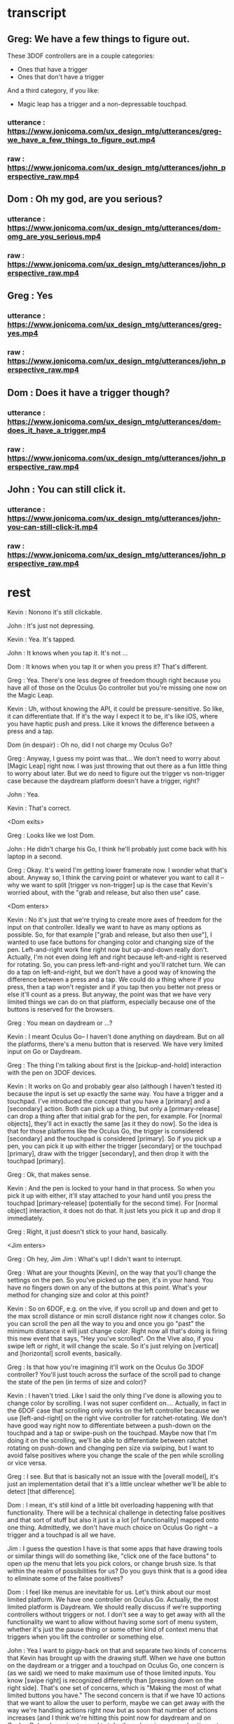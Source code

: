 * transcript
** Greg: We have a few things to figure out.
These 3DOF controllers are in a couple categories:
- Ones that have a trigger
- Ones that don't have a trigger
And a third category, if you like:
- Magic leap has a trigger and a non-depressable touchpad.
*** utterance : https://www.jonicoma.com/ux_design_mtg/utterances/greg-we_have_a_few_things_to_figure_out.mp4
*** raw : https://www.jonicoma.com/ux_design_mtg/utterances/john_perspective_raw.mp4
** Dom : Oh my god, are you serious?
*** utterance : https://www.jonicoma.com/ux_design_mtg/utterances/dom-omg_are_you_serious.mp4
*** raw : https://www.jonicoma.com/ux_design_mtg/utterances/john_perspective_raw.mp4
** Greg : Yes
*** utterance : https://www.jonicoma.com/ux_design_mtg/utterances/greg-yes.mp4
*** raw : https://www.jonicoma.com/ux_design_mtg/utterances/john_perspective_raw.mp4
** Dom : Does it have a trigger though?
*** utterance : https://www.jonicoma.com/ux_design_mtg/utterances/dom-does_it_have_a_trigger.mp4
*** raw : https://www.jonicoma.com/ux_design_mtg/utterances/john_perspective_raw.mp4
** John : You can still click it.
*** utterance : https://www.jonicoma.com/ux_design_mtg/utterances/john-you-can-still-click-it.mp4
*** raw : https://www.jonicoma.com/ux_design_mtg/utterances/john_perspective_raw.mp4
* rest

Kevin : Nonono it's still clickable.

John : It's just not depressing.

Kevin : Yea. It's tapped.

John : It knows when you tap it. It's not ...

Dom : It knows when you tap it or when you press it? That's different.

Greg : Yea. There's one less degree of freedom though right because 
you have all of those on the Oculus Go controller but you're missing 
one now on the Magic Leap.

Kevin : Uh, without knowing the API, it could be pressure-sensitive.
So like, it can differentiate that.
If it's the way I expect it to be, it's like iOS, where you have haptic 
push and press. Like it knows the difference between a press and a tap.


Dom (in despair) : Oh no, did I not charge my Oculus Go?


Greg : Anyway, I guess my point was that... 
We don't need to worry about [Magic Leap] right now.
I was just throwing that out there as a fun little thing to worry about later.
But we do need to figure out the trigger vs non-trigger case because the 
daydream platform doesn't have a trigger, right?

John : Yea.

Kevin : That's correct.

<Dom exits>

Greg : Looks like we lost Dom.

John : He didn't charge his Go, I think he'll probably just come back with his laptop in a second.

Greg : Okay.
It's weird I'm getting lower framerate now.
I wonder what that's about.
Anyway so, I think the carving point or whatever you want to call it -- why we 
want to split [trigger vs non-trigger] up is the case that Kevin's worried about,
with the "grab and release, but also then use" case.

<Dom enters>

Kevin : No it's just that we're trying to create more axes of freedom for the input
on that controller. Ideally we want to have as many options as possible. So, 
for that example ["grab and release, but also then use"], I wanted to use face buttons
for changing color and changing size of the pen. Left-and-right work fine right now but 
up-and-down really don't.
Actually, I'm not even doing left and right because left-and-right is reserved for 
rotating. So, you can press left-and-right and you'll ratchet turn. We can do 
a tap on left-and-right, but we don't have a good way of knowing the difference 
between a press and a tap.
We could do a thing where if you press, then a tap won't register and if you tap 
then you better not press or else it'll count as a press. But anyway, the point 
was that we have very limited things we can do on that platform, especially 
because one of the buttons is reserved for the browsers.

Greg : You mean on daydream or ...?

Kevin : I meant Oculus Go-- I haven't done anything on daydream.
But on all the platforms, there's a menu button that is reserved.
We have very limited input on Go or Daydream.

Greg : The thing I'm talking about first is the [pickup-and-hold] interaction
with the pen on 3DOF devices.

Kevin : It works on Go and probably gear also (although I haven't tested it) 
because the input is set up exactly the same way. You have a trigger and a 
touchpad. I've introduced the concept that you have a [primary] and a [secondary]
action. Both can pick up a thing, but only a [primary-release] can drop a thing 
after that initial grab for the pen, for example. For [normal objects], they'll 
act in exactly the same [as it they do now].
So the idea is that for those platforms like the Oculus Go, the trigger is considered
[secondary] and the touchpad is considered [primary]. So if you pick up a pen, 
you can pick it up with either the trigger [secondary] or the touchpad [primary],
draw with the trigger [secondary], and then drop it with the touchpad [primary].

Greg : Ok, that makes sense.

Kevin : And the pen is locked to your hand in that process. So when you pick it up
with either, it'll stay attached to your hand until you press the touchpad [primary-release]
(potentially for the second time).
For [normal object] interaction, it does not do that. It just lets you pick it up 
and drop it immediately.

Greg : Right, it just doesn't stick to your hand, basically.

<Jim enters>

Greg : Oh hey, Jim
Jim : What's up! I didn't want to interrupt.

Greg : What are your thoughts [Kevin], on the way that you'll change the settings 
on the pen. So you've picked up the pen, it's in your hand. You have no fingers 
down on any of the buttons at this point. What's your method for changing size and
color at this point?

Kevin : So on 6DOF, e.g. on the vive, if you scroll up and down and get to the 
max scroll distance or min scroll distance right now it changes color.
So you can scroll the pen all the way to you and once you go "past" the minimum 
distance it will just change color. Right now all that's doing is firing this 
new event that says, "Hey you've scrolled". On the Vive also, if you swipe left 
or right, it will change the scale. So it's just relying on [vertical] and [horizontal]
scroll events, basically.

Greg : Is that how you're imagining it'll work on the Oculus Go 3DOF controller? 
You'll just touch across the surface of the scroll pad to change the state of the 
pen (in terms of size and color)?

Kevin : I haven't tried. Like I said the only thing I've done is allowing you to 
change color by scrolling. I was not super confident on.... 
Actually, in fact in the 6DOF case that scrolling only works on the left controller 
because we use [left-and-right] on the right vive controller for ratchet-rotating.
We don't have good way right now to differentiate between a push-down on the touchpad
and a tap or swipe-push on the touchpad.
Maybe now that I'm doing it on the scrolling, we'll be able to differentiate between
ratchet rotating on push-down and changing pen size via swiping, but I want to avoid
false positives where you change the scale of the pen while scrolling or vice versa.

Greg : I see. But that is basically not an issue with the [overall model], it's 
just an implementation detail that it's a little unclear whether we'll be able 
to detect [that difference].

Dom : I mean, it's still kind of a little bit overloading happening with that 
functionality. There will be a technical challenge in detecting false positives 
and that sort of stuff but also it just is a lot [of functionality] mapped onto 
one thing. Admittedly, we don't have much choice on Oculus Go right -- a trigger 
and a touchpad is all we have.

Jim : I guess the question I have is that some apps that have drawing tools 
or similar things will do something like, "click one of the face buttons" to 
open up the menu that lets you pick colors, or change brush size. Is that 
within the realm of possibilities for us? Do you guys think that is a good idea
to eliminate some of the false positives?

Dom : I feel like menus are inevitable for us. Let's think about our most 
limited platform. We have one controller on Oculus Go. Actually, the most 
limited platform is Daydream. We should really discuss if we're supporting 
controllers without triggers or not.
I don't see a way to get away with all the functionality we want to allow 
without having some sort of menu system, whether it's just the pause thing or 
some other kind of context menu that triggers when you lift the controller
or something else.

John : Yea I want to piggy-back on that and separate two kinds of concerns 
that Kevin has brought up with the drawing stuff. When we have one button 
on the daydream or a trigger and a touchpad on Oculus Go, one concern is 
(as we said) we need to make maximum use of those limited inputs. You know 
[swipe right] is recognized differently than [pressing down on the right side].
That's one set of concerns, which is "Making the most of what limited buttons 
you have."
The second concern is that if we have 10 actions that we want to allow the user
to perform, maybe we can get away with the way we're handling actions right now but 
as soon that number of actions increases (and I think we're hitting this point 
now for daydream and on Oculus Go) we're going to need to take these learnings 
around action sets and different modes that you're operating in at any given 
time and actually apply it to our app. Along those lines, like what Jim was 
saying, I could see that menu or key sequence or whatever it is to change brush
size or change color being how we introduce these concepts to Hubs.

Jim : I brought it up thinking that Kevin has put a lot of work into the drawing
tool and I wouldn't want us to limit how cool that tool could get because we 
don't have enough buttons for it. Or that it might mess us ratchet turn or something.
Like maybe if it's menu-driven then sure you can do all sorts of things like 
"now it can do particles".

Dom : I also want to have a framework for when we need to add something like this 
we know how. Not just technically -- like whatever library we use. What is our 
design language for talking about it? Right now we're just kind of randomly, 
haphazardly deciding on this stuff as we create it like 
- "Ok, we need to play and pause a video." 
- "Ok, you can click on it to play it or pause it."
 
- "Ok, we need to change the color"
- "Ok, yea you scroll"
We're just haphazardly adding these things.

Jim : It's ad-hoc.

Dom : Yea, and we need a way to... when we're going to add a new feature, it's 
not even a question like we know. It's like 
- "Ok we need to do X",
- "Ok yea, that's obviously going to be in a menu because 'that's-how-we-do-
features-like-X'"

John : Yea piggy-backing off that I think we have enough ideas that have been 
floated out in previous discussions to start prototyping an alternative input-
handling scheme. I have some concerns with trying to make those changes. They're 
not small changes because input ends up touching lots and lots of parts of the 
app and it's really hard to say "Ok we're going to change how the cursor works"
for example. The cursor interacts with a lot of things.
But one question I have that we have yet to answer in our previous discussions 
is, "What's the difference between an action set (which, we may have multiple 
active at a time, like when you point at something that's scrollable your action
sets change such that you have a scrolling action set in your active action sets),
... What's the difference between an action set and key sequences? When I think 
about something like emacs, so much of the versatility comes from the fact that 
you can redefine a key sequence to mean some action in the app, and then you 
can switch modes to activate those key sequences which are very analogous 
to our action-set concepts. I don't think we've ever talked specifically about
key-sequences which I think we can talk about interchangably with the way Dom's 
been saying menus. Like, navigating a menu to select an action is essentially the 
same thing as performing the right key sequence for that action.

Dom : And the kinds of menus I'm envisioning are potentially like gesture-based 
menus where you can learn a gesture-sequence. If you imagine a radial menu where 
once you see it, you can then go [up], and then you go [left], and then you go 
[down]. That motion of going [up]-[left]-[down] can become muscle memory and you 
can perform actions without looking at the menu. That's the KIND of thing I'm 
imagining.

Greg : I'm having a hard time trying to figure out if now is the right time to 
introduce this stuff. Given our current set of features, and the gaps in our 
UX and the arrival of the pen tool, I don't feel that pain. I really feel like 
the pen that Kevin has is introducing another form of modality in the app which 
is namely that you're either holding it or you're not right, so if you're 
holding it, now you're in a different mode, so we can actually remap a significant
percentage of the controller while you're drawing. That gives us a bit of the 
lever to stave off the need for like a wholistic UX for meta-controls. Don't 
forget that we also have the pause mode, so like you said Dom there's a significant
amount of these things that we'll be able to address using that metaphor we 
already have. I want to make sure we don't --

<Jim loads a model>

Greg : oh--
Jim : uh-- 
Greg : It just dropped me out of VR, let me try to come back in.
Jim : It's tiny and I can't see it. I wonder what...
Greg : I just lost my hand but...
Kevin : Nononah, sounds like 

Greg: I guess if there's a strong motivating reason why this is not going to be 
possible to support then we can see if we can find a way to come up with a design
pattern for this stuff but like, I imagine there's two major gaps right now, to me.
- You don't have the ability to scale and rotate on a subset of the device platforms.
- We need a way to make simple changes to the pen tool on all of them so it's strictly
like color and size.

Dom : I mean I think there's still other things like we need to be able to control 
the volume. Also the way we're playing and pausing videos right now is just completely
broken and shitty. 

Greg : How does it work right now?
Dom : Right now you can click a video to play and pause it.
But then that means when you pick it up to move it you also pause it. 
It's just completely overloaded on that. There's no way to set volume 
right now, but you're going to want a way to set volume. 

Jim : What if it's a duplicate of the original video? Does it also pause all of them?
Dom : No, right now they're treated as separate videos completely.

Kevin : Ok so,

Dom : PDF's have another concept added where there are these floating buttons on the 
page to go to the [next] and [previous] pages, which is only shown to the owner. 
These all work, they're just completely ad-hoc. Every single thing you want to interact
with is a completely new modality to learn. It's just kind of weird. 

Jim : That does kind of speak to the merits of coming up with a universal schema.

Greg : Yea, I don't know whether these all fit under the same thing though right because 
we're talking about a couple different concepts here so we have on-object interactions
including things like paginating PDFs and [play][pause] and [volume] right? So we already
have a metaphor for that, it's pause mode. That might not be the right UX because of things like
slides.

Dom : Right that's why I only show those buttons to the owner. 

Greg : What I'm getting at though is that I don't know if there's any new universal design 
language that we can both solve some of these issues and solve the issues we're also 
talking about which is like 3D object interaction and then the tool controls. 

Dom : The pen tool one sounds very related to the video controls / paging, all that stuff.
That sounds very related. 3D object manipulation is maybe different, but I'm not sure.

Kevin : So I think I've made pretty good strides for 3D object manipulation going on into
the future. Once we get input mappings figured out (however the hell we're doing that with
switching mapping or whatever, this will translate nicely), any object can be considered 
an interactable in some way. We have no easy way to set state on that object based on the 
input. So we can drive things like changing the color of the pen. Or changing volume on a 
video. I don't think it's complicated. I don't think it's hard. 
Now if we take a step back up, the problem is that we are very, very limited on input on 
certain devices, and that's really where we break down right now. It's the hardest thing 
that I've experienced where on certain devices it's just not possible to really get what 
we want. 
My gut says that the easiest way to work around that is to have menus or buttons that we 
can press in VR or whatever to be able to do those action. Having tried the [Magic Leap]...
Their creation app lets you spawn an object from a menu and you can drop it into the world
and that object is going to have default behaviors e.g. whether it's going to respect 
gravity or not. If you spawn a ball, the ball is just going to spawn in the area. If you 
go back to that menu (you basically just have a trigger and a button that spawns a menu -
that's it)... If you open that menu, and you're going to be given options to either go 
into freeze mode --

Jim: -- or delete mode --

Kevin : Click on the freeze mode button, and now when you pick up that ball again, it'll
just stay in place until you move it again. So that's one example. If you want to delete 
something that's doing the same thing.

Dom : I mean, they also have 6DOF input though, right? 

Jim : One handed.

Kevin : Uh,

Dom : Yea one handed but that solves the position/rotation problem because you can 
do that via [direct manipulation]. 

Kevin : But I'm saying they only have the one trigger to actions basically and 
then a button to open the menu.

Greg : So they basically take a model where you pre-emptively tell it what you 
want you next trigger action to do, as a verb, and then you do it, and repeat.

Kevin : Right. Something similar we could consider for example (I'm not suggesting 
we do this; it's just an idea) is that we could press a button, it pulls up 
a menu of some sort, and then you select a rotation tool. Then when you click 
on the next object, instead of your motion now moving the object, it's going 
to rotate it based on some axes. 

John : Yea I think what you're talking about is co-opting the visuals which 
we have infinite freedom of expression with and like a pointer or swiping or 
some action on the controller. Since we don't have a button on every action 
we might have on the keyboard that the user wants to perform, we show the 
user some stuff and then give them a nice way to indicate which of those 
things they want to do. 

Jim : So you're picturing -- so for example if I have this duck and it was 
sitting out there like that, and I went into my little menu and I hit like 
[rotate], now I can rotate it with my 3DOF controller's 3DOFs.

Kevin : Scale would be like if you move your hand up when you're holding 
the thing it gets bigger or something, whatever. IDK what that exactly 
looks like but I think it's something we need to consider because we're 
just going to have areas where we're going to have limited input --

Jim : -- there's going to be more, too. Change the color of it, well I need
a thing for that -- 

Kevin : If we avoid going down this route of having [menus], it is nice in 
that we don't have to deal with menus but I think we're going to have problems
with people understanding what's available to them to be able to do, in 
addition to people not being able to do things on certain platforms. If we
do this we can have a universal (works on every platform) things the user 
can do, and we can layer stuff on top of that (this is not prohibiting you 
from, with 6DOF, just grabbing a thing and rotating it because obviously 
you can do that, right), but like, that can just be layered on top of the 
system. That way any system you know from any input device, you know that 
you have this base level functionality you can do.

John : Yea I'd go so far as to say the menu that's close to your person is
equivalent to pointing at a thing and showing on-object interactions as 
Greg said earlier. Those two are the same concept I think, which is, 
"Show the user a thing and let them point at it or indicate it somehow"

Jim : It's like a tool palette like in photoshop. I have the select tool 
and now I'm selecting things.

Dom : It's more akin to like the context menu right, it's more like 
right-clicking something.

Jim : Sure.

Kevin : Well, however that works right. We either have to think about 
what that menu means or where that menu is. I know Greg has concerns with 
like going too far into the realm of what we had at Altspace where like 
there's this radial where when you click on it all these other options 
pop up and it's always there and there's a billion different things, but 
then how do we make it context sensitive or how do we make it... Maybe this
ties into state in the application so it knows that 
"Oh, when you clicked on this object now you are in this object-interaction state 
and we know if you push a certain button then it pulls up the menu or something.
We have to figure out what that means."

Jim : Right, and we have to figure out what that means. Do we highlight 
objects to indicate what's active.

Greg : We have a lot of stuff in here now and we already have some menu 
concept which is the pause mode which was a way for us to hide 
incidental complexity.

Dom : Although we obviously need to work on the discoverability of that 
because no one knows that you can delete objects and like I don't think 
discoverability is necessarily the most important thing like I honestly 
don't really care that much about 

Jim : What if it's -

Dom : - first time user experience as much as that's usually like, "Oh-

Greg : Well actually the discoverability of the pause mode itself 
was good from what I understand.

Dom : Right, well people just didn't understand what it was for.

Greg : That's a solvable problem though I think for sure. 
What I'm saying is not really contradicting this, but what I'm getting at
and the thing that gets me a little nervous is that the more steps 
and the more layers of indirection we have for some of these fundamental
things like scaling and moving, the more collatoral damage we'll cause 
them unless we ensure there's a natural and intuitive interaction 
that doesn't require these abstractions to get in the way because 
a lot of this stuff is probably going to be about flow and people communicating 
fluidly, and so I really like the model we have now because like 
you can become a -- it's limited, right like I don't know how to scale
for example on 3DOF but I know how to do the operations that I can 
do pretty well and they're like really intuitive to me and like 
they're muscle memory at this point. I can pick up that duck over 
there and start tossing it around and moving it towards me and 
placing it in a specific spot, pretty darn fluidly without thinking 
about it now and I want us to be careful not to break that. 

Dom : Yea, and I agree because even you look at some simple things
like muting and unmuting yourself is very -- not that --. Uh, it's 
a pain in the ass. It's an action where I have to like completely 
stop what I'm doing, stop my train of thought, aim at the hud 
think about it, click on it, say my thought, and then if I want to
mute myself again I have to click on it again. And then I have to 
do it again,

Jim : And remember that the button is up there

Dom : Contrast this with the way I mute myself when I use my laptop,
I just have the n key, I can just hit it, it's like on and off 
I don't even have to think about it, and I'm literally just hitting
it, as a push to talk. I'm just toggling it. 

Greg : mhm

Dom : That is not true of muting in hubs. That's the concern with 
menus or on-object buttons or anything you put in the pause menu 
is that like you completely break flow to go do those things ...

Kevin : -Ok, let me reiterate 

John : - yea

Kevin : that I'm not suggesting that those be the only way of 
doing things.


